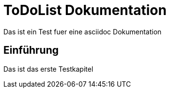 ToDoList Dokumentation
======================

Das ist ein Test fuer eine asciidoc Dokumentation

Einführung
-----------
Das ist das erste Testkapitel
